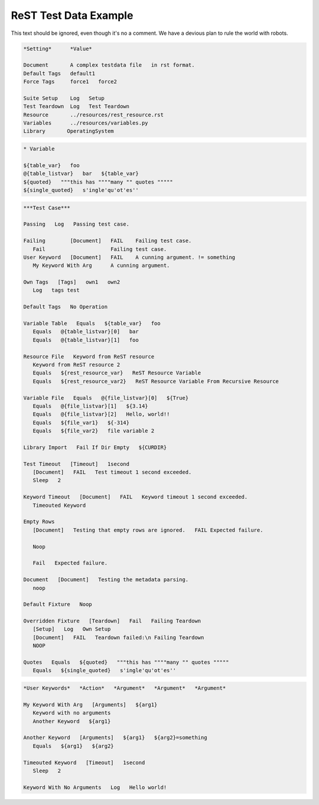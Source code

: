 ReST Test Data Example
======================

This text should be ignored, even though it's no a comment.
We have a devious plan to rule the world with robots.

.. code:: robotframework

   *Setting*      *Value*

   Document       A complex testdata file   in rst format.
   Default Tags   default1
   Force Tags     force1   force2

   Suite Setup    Log   Setup
   Test Teardown  Log   Test Teardown
   Resource       ../resources/rest_resource.rst
   Variables      ../resources/variables.py
   Library       OperatingSystem

.. code:: robotframework

   * Variable

   ${table_var}   foo
   @{table_listvar}   bar   ${table_var}
   ${quoted}   """this has """"many "" quotes """""
   ${single_quoted}   s'ingle'qu'ot'es''

.. code:: robotframework

   ***Test Case***

   Passing   Log   Passing test case.

   Failing        [Document]   FAIL    Failing test case.
      Fail                     Failing test case.
   User Keyword   [Document]   FAIL    A cunning argument. != something
      My Keyword With Arg      A cunning argument.

   Own Tags   [Tags]   own1   own2
      Log   tags test

   Default Tags   No Operation

   Variable Table   Equals   ${table_var}   foo
      Equals   @{table_listvar}[0]   bar
      Equals   @{table_listvar}[1]   foo

   Resource File   Keyword from ReST resource
      Keyword from ReST resource 2
      Equals   ${rest_resource_var}   ReST Resource Variable
      Equals   ${rest_resource_var2}   ReST Resource Variable From Recursive Resource

   Variable File   Equals   @{file_listvar}[0]   ${True}
      Equals   @{file_listvar}[1]   ${3.14}
      Equals   @{file_listvar}[2]   Hello, world!!
      Equals   ${file_var1}   ${-314}
      Equals   ${file_var2}   file variable 2

   Library Import   Fail If Dir Empty   ${CURDIR}

   Test Timeout   [Timeout]   1second
      [Document]   FAIL   Test timeout 1 second exceeded.
      Sleep   2

   Keyword Timeout   [Document]   FAIL   Keyword timeout 1 second exceeded.
      Timeouted Keyword

   Empty Rows
      [Document]   Testing that empty rows are ignored.   FAIL Expected failure.

      Noop

      Fail   Expected failure.

   Document   [Document]   Testing the metadata parsing.
      noop

   Default Fixture   Noop

   Overridden Fixture   [Teardown]   Fail   Failing Teardown
      [Setup]   Log   Own Setup
      [Document]   FAIL   Teardown failed:\n Failing Teardown
      NOOP

   Quotes   Equals   ${quoted}   """this has """"many "" quotes """""
      Equals   ${single_quoted}   s'ingle'qu'ot'es''

.. code:: robotframework

   *User Keywords*   *Action*   *Argument*   *Argument*   *Argument*

   My Keyword With Arg   [Arguments]   ${arg1}
      Keyword with no arguments
      Another Keyword   ${arg1}

   Another Keyword   [Arguments]   ${arg1}   ${arg2}=something
      Equals   ${arg1}   ${arg2}

   Timeouted Keyword   [Timeout]   1second
      Sleep   2

   Keyword With No Arguments   Log   Hello world!
